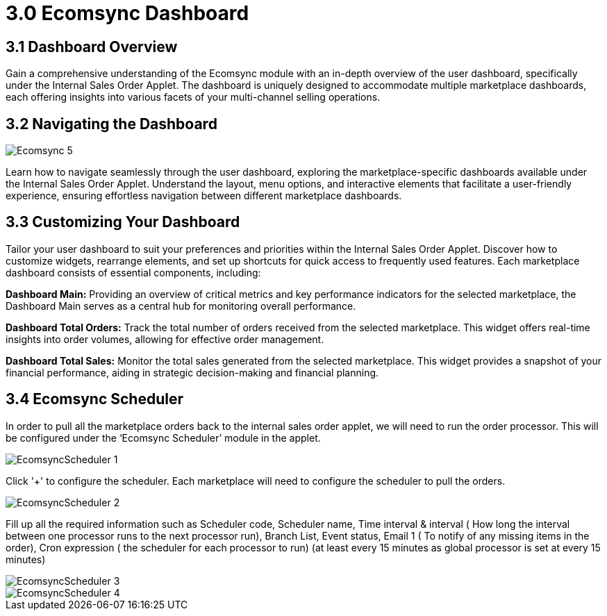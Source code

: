 = 3.0 Ecomsync Dashboard

== 3.1 Dashboard Overview

Gain a comprehensive understanding of the Ecomsync module with an in-depth overview of the user dashboard, specifically under the Internal Sales Order Applet. The dashboard is uniquely designed to accommodate multiple marketplace dashboards, each offering insights into various facets of your multi-channel selling operations.

== 3.2 Navigating the Dashboard

image::Ecomsync-5.png[align = center]

Learn how to navigate seamlessly through the user dashboard, exploring the marketplace-specific dashboards available under the Internal Sales Order Applet. Understand the layout, menu options, and interactive elements that facilitate a user-friendly experience, ensuring effortless navigation between different marketplace dashboards.

== 3.3 Customizing Your Dashboard

Tailor your user dashboard to suit your preferences and priorities within the Internal Sales Order Applet. Discover how to customize widgets, rearrange elements, and set up shortcuts for quick access to frequently used features. Each marketplace dashboard consists of essential components, including:

**Dashboard Main:** Providing an overview of critical metrics and key performance indicators for the selected marketplace, the Dashboard Main serves as a central hub for monitoring overall performance.

**Dashboard Total Orders:** Track the total number of orders received from the selected marketplace. This widget offers real-time insights into order volumes, allowing for effective order management.

**Dashboard Total Sales:** Monitor the total sales generated from the selected marketplace. This widget provides a snapshot of your financial performance, aiding in strategic decision-making and financial planning.

== 3.4  Ecomsync Scheduler

In order to pull all the marketplace orders back to the internal sales order applet, we will need to run the order processor. This will be configured under the ‘Ecomsync Scheduler’ module in the applet.


image::EcomsyncScheduler-1.png[align = center]

Click '+' to configure the scheduler. Each marketplace will need to configure the scheduler to pull the orders.


image::EcomsyncScheduler-2.png[align = center]

Fill up all the required information such as Scheduler code, Scheduler name, Time interval & interval ( How long the interval between one processor runs to the next processor run), Branch List, Event status, Email 1 ( To notify of any missing items in the order), Cron expression ( the scheduler for each processor to run) (at least every 15 minutes as global processor is set at every 15 minutes)


image::EcomsyncScheduler-3.png[align = center]

image::EcomsyncScheduler-4.png[align = center]


